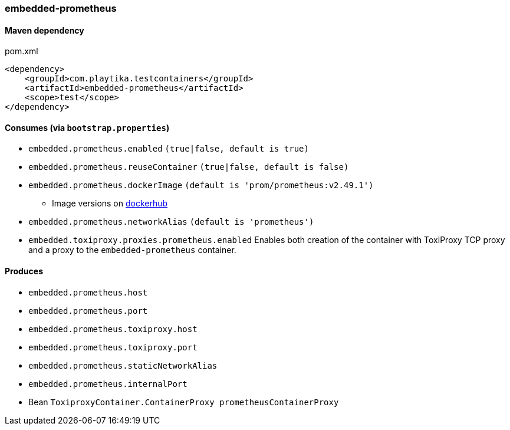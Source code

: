=== embedded-prometheus

==== Maven dependency

.pom.xml
[source,xml]
----
<dependency>
    <groupId>com.playtika.testcontainers</groupId>
    <artifactId>embedded-prometheus</artifactId>
    <scope>test</scope>
</dependency>
----

==== Consumes (via `bootstrap.properties`)

* `embedded.prometheus.enabled` `(true|false, default is true)`
* `embedded.prometheus.reuseContainer` `(true|false, default is false)`
* `embedded.prometheus.dockerImage` `(default is 'prom/prometheus:v2.49.1')`
** Image versions on https://hub.docker.com/r/prom/prometheus/tags[dockerhub]
* `embedded.prometheus.networkAlias` `(default is 'prometheus')`
* `embedded.toxiproxy.proxies.prometheus.enabled` Enables both creation of the container with ToxiProxy TCP proxy and a proxy to the `embedded-prometheus` container.



==== Produces

* `embedded.prometheus.host`
* `embedded.prometheus.port`
* `embedded.prometheus.toxiproxy.host`
* `embedded.prometheus.toxiproxy.port`
* `embedded.prometheus.staticNetworkAlias`
* `embedded.prometheus.internalPort`
* Bean `ToxiproxyContainer.ContainerProxy prometheusContainerProxy`
